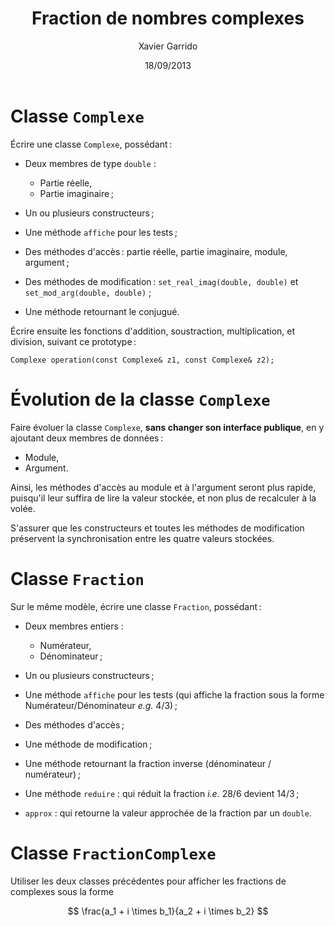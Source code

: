 #+TITLE:  Fraction de nombres complexes
#+AUTHOR: Xavier Garrido
#+DATE:   18/09/2013
#+OPTIONS: toc:nil
#+LATEX_CLASS: lecture
#+LATEX_CLASS_OPTIONS: [10pt,a4paper,,cpp_teaching_classes]
#+LATEX_HEADER: \setcounter{chapter}{3}

* Classe =Complexe=

Écrire une classe =Complexe=, possédant :

- Deux membres de type =double= :

  - Partie réelle,
  - Partie imaginaire ;

- Un ou plusieurs constructeurs ;

- Une méthode =affiche= pour les tests ;

- Des méthodes d'accès : partie réelle, partie imaginaire, module, argument ;

- Des méthodes de modification : =set_real_imag(double, double)= et
  =set_mod_arg(double, double)= ;

- Une méthode retournant le conjugué.


Écrire ensuite les fonctions d'addition, soustraction, multiplication, et
division, suivant ce prototype :

#+BEGIN_SRC c++
  Complexe operation(const Complexe& z1, const Complexe& z2);
#+END_SRC


* Évolution de la classe =Complexe=

Faire évoluer la classe =Complexe=, *sans changer son interface publique*, en y
ajoutant deux membres de données :

  - Module,
  - Argument.

Ainsi, les méthodes d'accès au module et à l'argument seront plus rapide,
puisqu'il leur suffira de lire la valeur stockée, et non plus de recalculer à
la volée.

S'assurer que les constructeurs et toutes les méthodes de modification
préservent la synchronisation entre les quatre valeurs stockées.


* Classe =Fraction=

Sur le même modèle, écrire une classe =Fraction=, possédant :

- Deux membres entiers :

  - Numérateur,
  - Dénominateur ;

- Un ou plusieurs constructeurs ;

- Une méthode =affiche= pour les tests (qui affiche la fraction sous la forme
  Numérateur/Dénominateur /e.g./ 4/3) ;

- Des méthodes d'accès ;

- Une méthode de modification ;

- Une méthode retournant la fraction inverse (dénominateur / numérateur) ;

- Une méthode =reduire= : qui réduit la fraction /i.e./ 28/6 devient 14/3 ;

- =approx= : qui retourne la valeur approchée de la fraction par un =double=.


* Classe =FractionComplexe=

Utiliser les deux classes précédentes pour afficher les fractions de complexes
sous la forme

\[
\frac{a_1 + i \times b_1}{a_2 + i \times b_2}
\]
